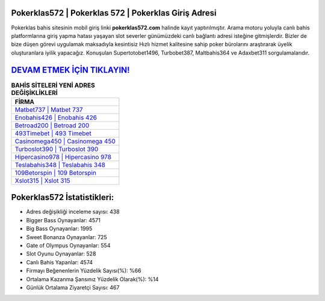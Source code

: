 ﻿Pokerklas572 | Pokerklas 572 | Pokerklas Giriş Adresi
===================================

.. image:: images/pokerklas-giris.jpg
   :width: 600
   
Pokerklas bahis sitesinin mobil giriş linki **pokerklas572.com** halinde kayıt yaptırılmıştır. Arama motoru yoluyla canlı bahis platformlarına giriş yapma hatası yaşayan slot severler günümüzdeki canlı bağlantı adresi isteğine gitmişlerdir. Bizler de bize düşen görevi uygulamak maksadıyla kesintisiz Hızlı hizmet kalitesine sahip poker bürolarını araştırarak üyelik oluşturanlara iyilik yapacağız. Konuşulan Supertotobet1496, Turbobet387, Maltbahis364 ve Adaxbet311 sorgulamalarıdır.

`DEVAM ETMEK İÇİN TIKLAYIN! <https://cutt.ly/QwVVg2Vk>`_
==============

.. list-table:: **BAHİS SİTELERİ YENİ ADRES DEĞİŞİKLİKLERİ**
   :widths: 100
   :header-rows: 1

   * - FİRMA
   * - `Matbet737 | Matbet 737 <matbet737-matbet-737-matbet-giris-adresi.html>`_
   * - `Enobahis426 | Enobahis 426 <enobahis426-enobahis-426-enobahis-giris-adresi.html>`_
   * - `Betroad200 | Betroad 200 <betroad200-betroad-200-betroad-giris-adresi.html>`_	 
   * - `493Timebet | 493 Timebet <493timebet-493-timebet-timebet-giris-adresi.html>`_	 
   * - `Casinomega450 | Casinomega 450 <casinomega450-casinomega-450-casinomega-giris-adresi.html>`_ 
   * - `Turboslot390 | Turboslot 390 <turboslot390-turboslot-390-turboslot-giris-adresi.html>`_
   * - `Hipercasino978 | Hipercasino 978 <hipercasino978-hipercasino-978-hipercasino-giris-adresi.html>`_	 
   * - `Teslabahis348 | Teslabahis 348 <teslabahis348-teslabahis-348-teslabahis-giris-adresi.html>`_
   * - `109Betorspin | 109 Betorspin <109betorspin-109-betorspin-betorspin-giris-adresi.html>`_
   * - `Xslot315 | Xslot 315 <xslot315-xslot-315-xslot-giris-adresi.html>`_
	 
Pokerklas572 İstatistikleri:
===================================	 
* Adres değişikliği inceleme sayısı: 438
* Bigger Bass Oynayanlar: 4571
* Big Bass Oynayanlar: 1995
* Sweet Bonanza Oynayanlar: 725
* Gate of Olympus Oynayanlar: 554
* Slot Oyunu Oynayanlar: 528
* Canlı Bahis Yapanlar: 4574
* Firmayı Beğenenlerin Yüzdelik Sayısı(%): %66
* Ortalama Kazanma Şansınız Yüzdelik Olarak(%): %14
* Günlük Ortalama Ziyaretçi Sayısı: 467
